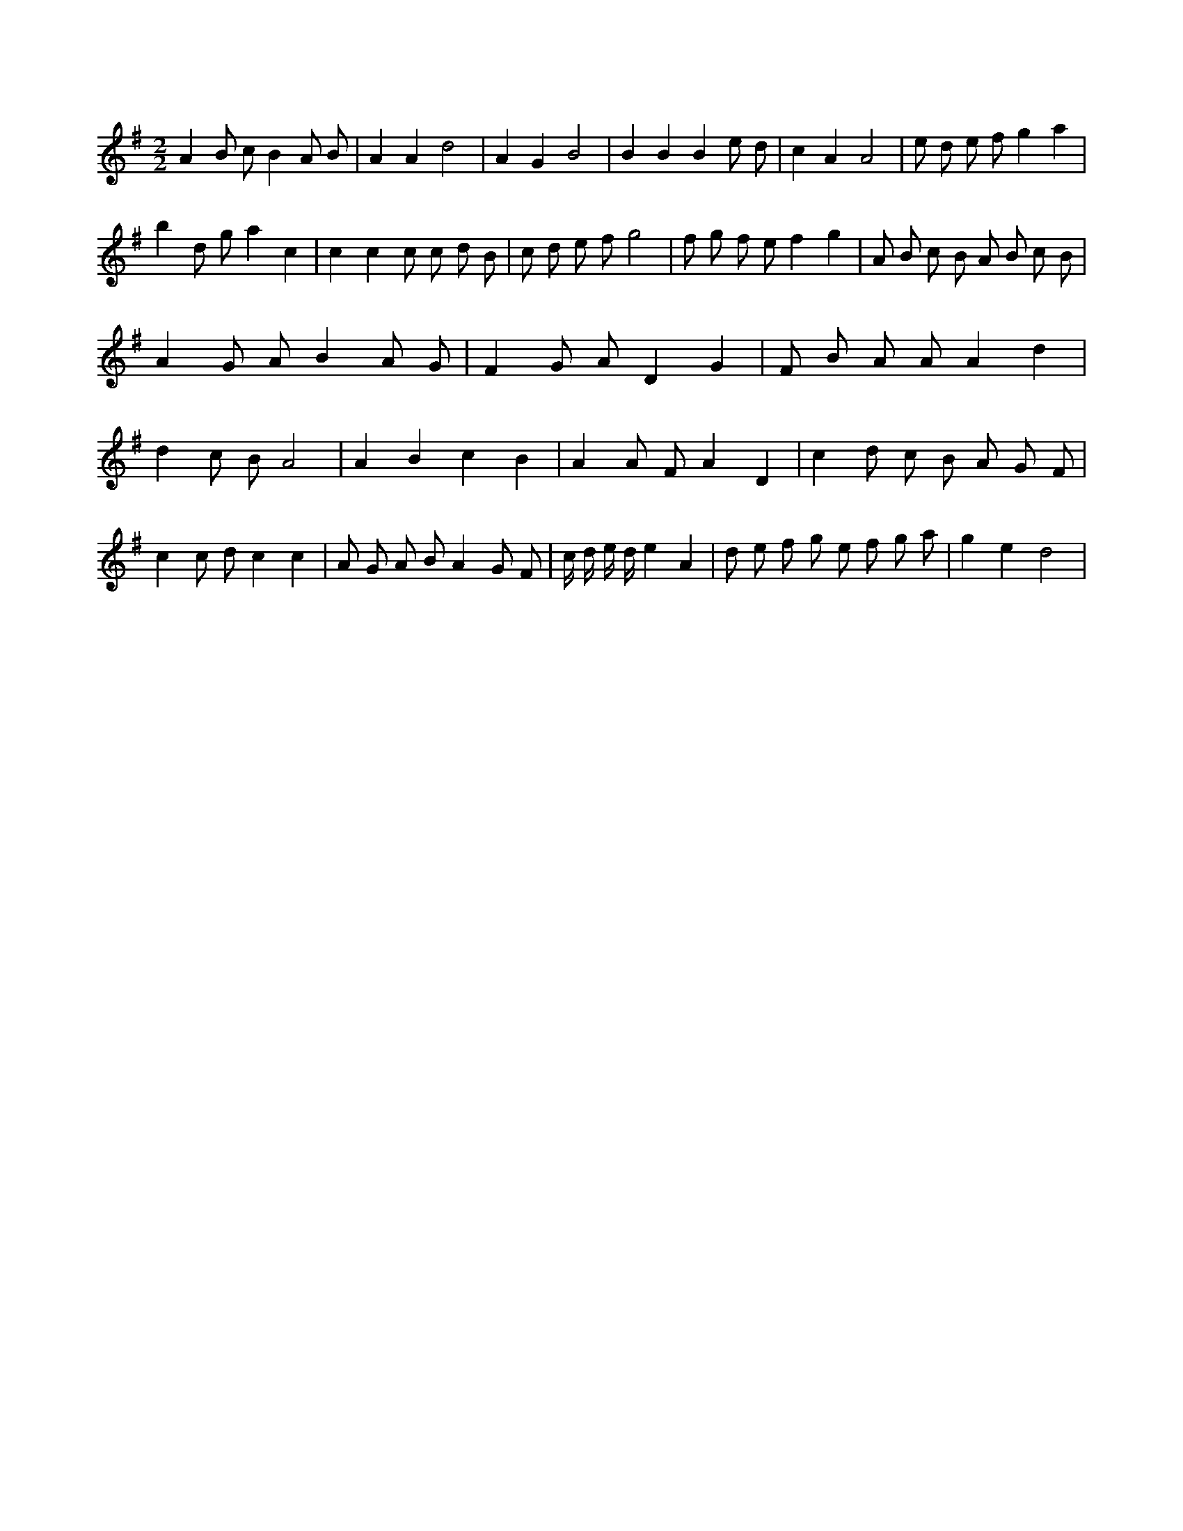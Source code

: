 X:785
L:1/8
M:2/2
K:Gclef
A2 B c B2 A B | A2 A2 d4 | A2 G2 B4 | B2 B2 B2 e d | c2 A2 A4 | e d e f g2 a2 | b2 d g a2 c2 | c2 c2 c c d B | c d e f g4 | f g f e f2 g2 | A B c B A B c B | A2 G A B2 A G | F2 G A D2 G2 | F B A A A2 d2 | d2 c B A4 | A2 B2 c2 B2 | A2 A F A2 D2 | c2 d c B A G F | c2 c d c2 c2 | A G A B A2 G F | c/2 d/2 e/2 d/2 e2 A2 | d e f g e f g a | g2 e2 d4 |
